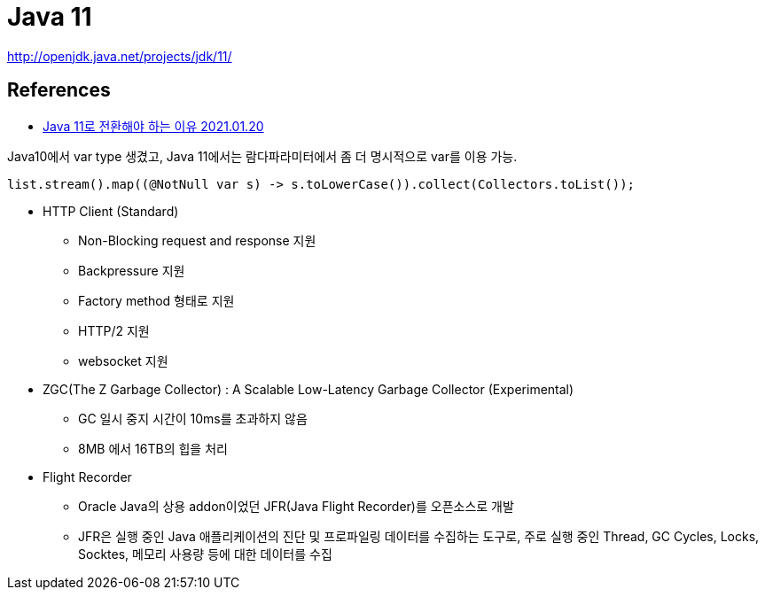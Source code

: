= Java 11

http://openjdk.java.net/projects/jdk/11/


== References
* https://shg9411.github.io/Java-11/[Java 11로 전환해야 하는 이유 2021.01.20]

Java10에서 var type 생겼고, Java 11에서는 람다파라미터에서 좀 더 명시적으로 var를 이용 가능.

[source,java]
----
list.stream().map((@NotNull var s) -> s.toLowerCase()).collect(Collectors.toList());
----

* HTTP Client (Standard)
** Non-Blocking request and response 지원
** Backpressure 지원
** Factory method 형태로 지원
** HTTP/2 지원
** websocket 지원
* ZGC(The Z Garbage Collector) : A Scalable Low-Latency Garbage Collector (Experimental)
** GC 일시 중지 시간이 10ms를 초과하지 않음
** 8MB 에서 16TB의 힙을 처리
* Flight Recorder
** Oracle Java의 상용 addon이었던 JFR(Java Flight Recorder)를 오픈소스로 개발
** JFR은 실행 중인 Java 애플리케이션의 진단 및 프로파일링 데이터를 수집하는 도구로, 주로 실행 중인 Thread, GC Cycles, Locks, Socktes, 메모리 사용량 등에 대한 데이터를 수집
